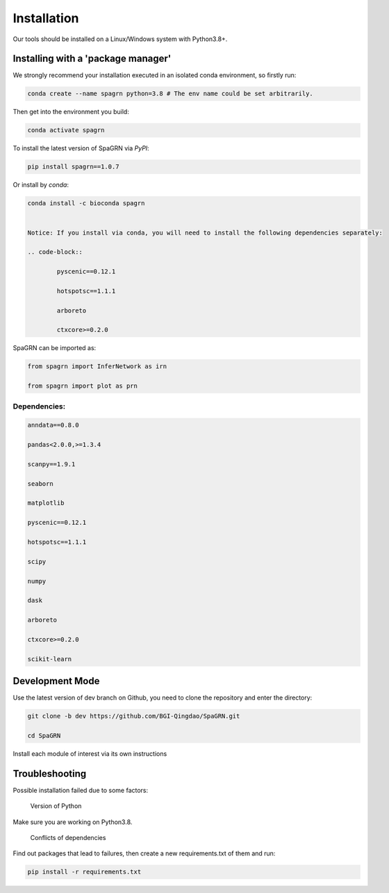 Installation
============

Our tools should be installed on a Linux/Windows system with Python3.8+.

Installing with a 'package manager'
----------------------------------------

We strongly recommend your installation executed in an isolated conda environment, so firstly run:

.. code-block:: 

    conda create --name spagrn python=3.8 # The env name could be set arbitrarily.


Then get into the environment you build:

.. code-block:: 

    conda activate spagrn
	
To install the latest version of SpaGRN via `PyPI`:

.. code-block:: 

	pip install spagrn==1.0.7

Or install by `conda`:

.. code-block:: 

	conda install -c bioconda spagrn
	

	Notice: If you install via conda, you will need to install the following dependencies separately:

	.. code-block:: 

		pyscenic==0.12.1
	
		hotspotsc==1.1.1
	
		arboreto
	
		ctxcore>=0.2.0

SpaGRN can be imported as:

.. code-block:: 

	from spagrn import InferNetwork as irn
	
	from spagrn import plot as prn

Dependencies:
++++++++++++++++++++++++++++++++++++++++++++++++++++++++++++++++++

.. code-block:: 

	anndata==0.8.0
	
	pandas<2.0.0,>=1.3.4

	scanpy==1.9.1

	seaborn

	matplotlib 

	pyscenic==0.12.1

	hotspotsc==1.1.1

	scipy

	numpy

	dask

	arboreto

	ctxcore>=0.2.0

	scikit-learn


	
Development Mode
--------------------

Use the latest version of dev branch on Github, you need to clone the repository and enter the directory: 

.. code-block:: 

    git clone -b dev https://github.com/BGI-Qingdao/SpaGRN.git

    cd SpaGRN

Install each module of interest via its own instructions


Troubleshooting 
----------------

Possible installation failed due to some factors:

    Version of Python

Make sure you are working on Python3.8.

    Conflicts of dependencies

Find out packages that lead to failures, then create a new requirements.txt of them and run:

.. code-block:: 

    pip install -r requirements.txt

